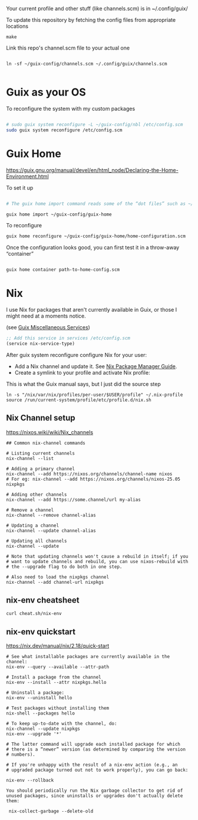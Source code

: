 Your current profile and other stuff (like channels.scm) is in ~/.config/guix/

#+CAPTION: To update this repository by fetching the config files from appropriate locations
#+begin_src shell
make
#+end_src

#+CAPTION: Link this repo's channel.scm file to your actual one
#+begin_src shell

ln -sf ~/guix-config/channels.scm ~/.config/guix/channels.scm

#+end_src

* Guix as your OS

#+CAPTION: To reconfigure the system with my custom packages
#+begin_src sh

# sudo guix system reconfigure -L ~/guix-config/nbl /etc/config.scm
sudo guix system reconfigure /etc/config.scm

#+end_src

* Guix Home
https://guix.gnu.org/manual/devel/en/html_node/Declaring-the-Home-Environment.html

#+CAPTION: To set it up
#+begin_src sh

# The guix home import command reads some of the “dot files” such as ~/.bashrc found in your home directory and copies them to the given directory, ~/guix-config/guix-home in this case; it also reads the contents of your profile, ~/.guix-profile, and, based on that, it populates ~/guix-config/guix-home/home-configuration.scm with a Home configuration that resembles your current configuration. 

guix home import ~/guix-config/guix-home

#+end_src

#+CAPTION: To reconfigure
#+begin_src sh
guix home reconfigure ~/guix-config/guix-home/home-configuration.scm
#+end_src

#+CAPTION: Once the configuration looks good, you can first test it in a throw-away “container”
#+begin_src sh

guix home container path-to-home-config.scm

#+end_src

* Nix
I use Nix for packages that aren't currently available in Guix, or those I might need at a moments notice.

#+CAPTION: Enable nix service in Guix
(see [[https://guix.gnu.org/manual/en/html_node/Miscellaneous-Services.html][Guix Miscellaneous Services]])
#+begin_src lisp :eval no
;; Add this service in services /etc/config.scm
(service nix-service-type)
#+end_src

After guix system reconfigure configure Nix for your user:

 * Add a Nix channel and update it. See [[https://nixos.org/nix/manual/][Nix Package Manager Guide]].
 * Create a symlink to your profile and activate Nix profile: 

 #+CAPTION: This is what the Guix manual says, but I just did the source step
 #+begin_src shell :eval no
 ln -s "/nix/var/nix/profiles/per-user/$USER/profile" ~/.nix-profile
 source /run/current-system/profile/etc/profile.d/nix.sh
 #+end_src

** Nix Channel setup

#+CAPTION: https://nixos.wiki/wiki/Nix_channels
#+begin_src shell
## Common nix-channel commands

# Listing current channels
nix-channel --list

# Adding a primary channel
nix-channel --add https://nixos.org/channels/channel-name nixos
# For eg: nix-channel --add https://nixos.org/channels/nixos-25.05 nixpkgs

# Adding other channels
nix-channel --add https://some.channel/url my-alias

# Remove a channel
nix-channel --remove channel-alias

# Updating a channel
nix-channel --update channel-alias

# Updating all channels
nix-channel --update

# Note that updating channels won't cause a rebuild in itself; if you
# want to update channels and rebuild, you can use nixos-rebuild with
# the --upgrade flag to do both in one step.

# Also need to load the nixpkgs channel
nix-channel --add channel-url nixpkgs
#+end_src

** nix-env cheatsheet

#+begin_src shell :results output
curl cheat.sh/nix-env
#+end_src

#+RESULTS:
#+begin_example
# nix-env
# Manipulate or query Nix user environments.
# More information: <https://nixos.org/manual/nix/stable/#sec-nix-env>.

# List all installed packages:
nix-env -q

# Query installed packages:
nix-env -q search_term

# Query available packages:
nix-env -qa search_term

# Install package:
nix-env -iA nixpkgs.pkg_name

# Install a package from a URL:
nix-env -i pkg_name --file example.com

# Uninstall package:
nix-env -e pkg_name

# Upgrade one package:
nix-env -u pkg_name

# Upgrade all packages:
nix-env -u
#+end_example

** nix-env quickstart

#+CAPTION: https://nix.dev/manual/nix/2.18/quick-start
#+begin_src shell
# See what installable packages are currently available in the channel:
nix-env --query --available --attr-path

# Install a package from the channel
nix-env --install --attr nixpkgs.hello

# Uninstall a package:
nix-env --uninstall hello

# Test packages without installing them
nix-shell --packages hello

# To keep up-to-date with the channel, do:
nix-channel --update nixpkgs
nix-env --upgrade '*'

# The latter command will upgrade each installed package for which
# there is a “newer” version (as determined by comparing the version
# numbers).

# If you're unhappy with the result of a nix-env action (e.g., an
# upgraded package turned out not to work properly), you can go back:

nix-env --rollback

You should periodically run the Nix garbage collector to get rid of unused packages, since uninstalls or upgrades don't actually delete them:

 nix-collect-garbage --delete-old
#+end_src

#+RESULTS:

